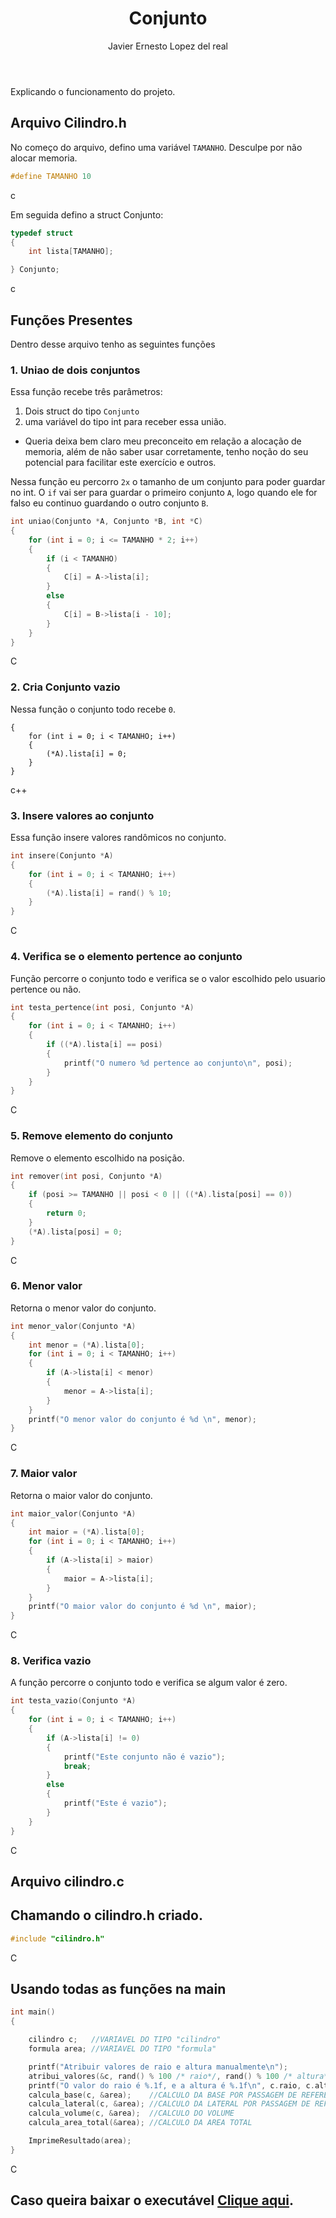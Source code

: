 #+title: Conjunto
#+author: Javier Ernesto Lopez del real
#+email: javierernesto2000@gmail.com

Explicando o funcionamento do projeto. 

** Arquivo Cilindro.h
No começo do arquivo, defino uma variável =TAMANHO=.
Desculpe por não alocar memoria.
#+begin_src c
#define TAMANHO 10
#+end_src c

Em seguida defino a struct Conjunto:

#+begin_src c
typedef struct
{
    int lista[TAMANHO];

} Conjunto;
#+end_src c

** Funções Presentes 
   Dentro desse arquivo tenho as seguintes funções 

*** 1. Uniao de dois conjuntos
Essa função recebe três parâmetros:
1. Dois struct do tipo =Conjunto= 
2. uma variável do tipo int para receber essa união. 
- Queria deixa bem claro meu preconceito em relação a alocação de memoria,
  além de não saber usar corretamente, tenho noção do seu potencial para facilitar
  este exercício e outros.

Nessa função eu percorro =2x= o tamanho de um conjunto para poder guardar no int.
O =if= vai ser para guardar o primeiro conjunto =A=, logo quando ele for falso eu continuo guardando o outro conjunto =B=.      
 
#+begin_src C
int uniao(Conjunto *A, Conjunto *B, int *C)
{
    for (int i = 0; i <= TAMANHO * 2; i++)
    {
        if (i < TAMANHO)
        {
            C[i] = A->lista[i];
        }
        else
        {
            C[i] = B->lista[i - 10];
        }
    }
}
#+end_src C



*** 2. Cria Conjunto vazio
Nessa função o conjunto todo recebe =0=.
#+begin_src c++
{
    for (int i = 0; i < TAMANHO; i++)
    {
        (*A).lista[i] = 0;
    }
}
#+end_src c++


*** 3. Insere valores ao conjunto
Essa função insere valores randômicos no conjunto. 
#+begin_src C
int insere(Conjunto *A)
{
    for (int i = 0; i < TAMANHO; i++)
    {
        (*A).lista[i] = rand() % 10;
    }
}
#+end_src C


*** 4. Verifica se o elemento pertence ao conjunto
Função percorre o conjunto todo e verifica se o valor escolhido pelo usuario pertence ou não.
#+begin_src C
int testa_pertence(int posi, Conjunto *A)
{
    for (int i = 0; i < TAMANHO; i++)
    {
        if ((*A).lista[i] == posi)
        {
            printf("O numero %d pertence ao conjunto\n", posi);
        }
    }
}
#+end_src C


*** 5. Remove elemento do conjunto
Remove o elemento escolhido na posição.
#+begin_src C
int remover(int posi, Conjunto *A)
{
    if (posi >= TAMANHO || posi < 0 || ((*A).lista[posi] == 0))
    {
        return 0;
    }
    (*A).lista[posi] = 0;
}
#+end_src C



*** 6. Menor valor
Retorna o menor valor do conjunto.
#+begin_src C
int menor_valor(Conjunto *A)
{
    int menor = (*A).lista[0];
    for (int i = 0; i < TAMANHO; i++)
    {
        if (A->lista[i] < menor)
        {
            menor = A->lista[i];
        }
    }
    printf("O menor valor do conjunto é %d \n", menor);
}
#+end_src C


*** 7. Maior valor
Retorna o maior valor do conjunto.
#+begin_src C
int maior_valor(Conjunto *A)
{
    int maior = (*A).lista[0];
    for (int i = 0; i < TAMANHO; i++)
    {
        if (A->lista[i] > maior)
        {
            maior = A->lista[i];
        }
    }
    printf("O maior valor do conjunto é %d \n", maior);
}
#+end_src C


*** 8. Verifica vazio
A função percorre o conjunto todo e verifica se algum valor é zero.
#+begin_src C
int testa_vazio(Conjunto *A)
{
    for (int i = 0; i < TAMANHO; i++)
    {
        if (A->lista[i] != 0)
        {
            printf("Este conjunto não é vazio");
            break;
        }
        else
        {
            printf("Este é vazio");
        }
    }
}
#+end_src C


** Arquivo cilindro.c
** Chamando o cilindro.h criado.
   
#+begin_src C
#include "cilindro.h"
#+end_src C
** Usando todas as funções na main
   
#+begin_src C
int main()
{

    cilindro c;   //VARIAVEL DO TIPO "cilindro"
    formula area; //VARIAVEL DO TIPO "formula"
    
    printf("Atribuir valores de raio e altura manualmente\n");
    atribui_valores(&c, rand() % 100 /* raio*/, rand() % 100 /* altura*/); //ATRIBUINDO OS VALORES ALEATORIAMENTE
    printf("O valor do raio é %.1f, e a altura é %.1f\n", c.raio, c.altura);
    calcula_base(c, &area);    //CALCULO DA BASE POR PASSAGEM DE REFERENCIA
    calcula_lateral(c, &area); //CALCULO DA LATERAL POR PASSAGEM DE REFERENCIA
    calcula_volume(c, &area);  //CALCULO DO VOLUME
    calcula_area_total(&area); //CALCULO DA AREA TOTAL

    ImprimeResultado(area);
}

#+end_src C


** Caso queira baixar o executável [[https://github.com/Javiercuba/Estruturas_de_dados1/releases/download/1.0/cilindro][Clique aqui]].

    
